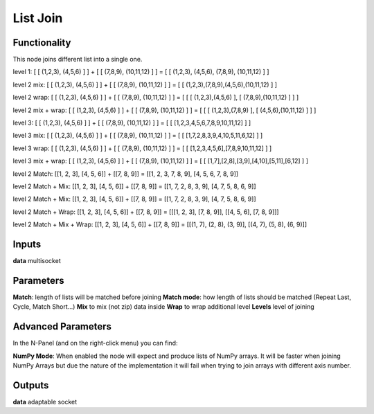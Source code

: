 List Join
=========

Functionality
-------------

This node joins different list into a single one.

level 1:
[ [ (1,2,3), (4,5,6) ] ] + [ [ (7,8,9), (10,11,12) ] ] = [ [ (1,2,3), (4,5,6), (7,8,9), (10,11,12) ] ]

level 2 mix:
[ [ (1,2,3), (4,5,6) ] ] + [ [ (7,8,9), (10,11,12) ] ] = [ [ (1,2,3),(7,8,9),(4,5,6),(10,11,12) ] ]

level 2 wrap:
[ [ (1,2,3), (4,5,6) ] ] + [ [ (7,8,9), (10,11,12) ] ] = [ [ [ (1,2,3),(4,5,6) ], [ (7,8,9),(10,11,12) ] ] ]

level 2 mix + wrap:
[ [ (1,2,3), (4,5,6) ] ] + [ [ (7,8,9), (10,11,12) ] ] = [ [ [ (1,2,3),(7,8,9) ], [ (4,5,6),(10,11,12) ] ] ]

level 3:
[ [ (1,2,3), (4,5,6) ] ] + [ [ (7,8,9), (10,11,12) ] ] = [ [ [1,2,3,4,5,6,7,8,9,10,11,12] ] ]

level 3 mix:
[ [ (1,2,3), (4,5,6) ] ] + [ [ (7,8,9), (10,11,12) ] ] = [ [ [1,7,2,8,3,9,4,10,5,11,6,12] ] ]

level 3 wrap:
[ [ (1,2,3), (4,5,6) ] ] + [ [ (7,8,9), (10,11,12) ] ] = [ [ [1,2,3,4,5,6],[7,8,9,10,11,12] ] ]

level 3 mix + wrap:
[ [ (1,2,3), (4,5,6) ] ] + [ [ (7,8,9), (10,11,12) ] ] = [ [ [1,7],[2,8],[3,9],[4,10],[5,11],[6,12] ] ]

level 2 Match:
[[1, 2, 3], [4, 5, 6]] + [[7, 8, 9]] = [[1, 2, 3, 7, 8, 9], [4, 5, 6, 7, 8, 9]]

level 2 Match + Mix:
[[1, 2, 3], [4, 5, 6]] + [[7, 8, 9]] = [[1, 7, 2, 8, 3, 9], [4, 7, 5, 8, 6, 9]]

level 2 Match + Mix:
[[1, 2, 3], [4, 5, 6]] + [[7, 8, 9]] = [[1, 7, 2, 8, 3, 9], [4, 7, 5, 8, 6, 9]]

level 2 Match + Wrap:
[[1, 2, 3], [4, 5, 6]] + [[7, 8, 9]] = [[[1, 2, 3], [7, 8, 9]], [[4, 5, 6], [7, 8, 9]]]

level 2 Match + Mix + Wrap:
[[1, 2, 3], [4, 5, 6]] + [[7, 8, 9]] = [[(1, 7), (2, 8), (3, 9)], [(4, 7), (5, 8), (6, 9)]]

Inputs
------

**data** multisocket

Parameters
----------

**Match**: length of lists will be matched before joining
**Match mode**: how length of lists should be matched (Repeat Last, Cycle, Match Short...)
**Mix** to mix (not zip) data inside
**Wrap** to wrap additional level
**Levels** level of joining

Advanced Parameters
-------------------

In the N-Panel (and on the right-click menu) you can find:

**NumPy Mode**: When enabled the node will expect and produce lists of NumPy arrays. It will be faster when joining NumPy Arrays but due the nature of the implementation it will fail when trying to join arrays with different axis number.


Outputs
-------

**data** adaptable socket
